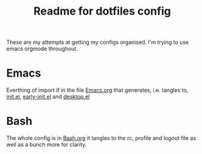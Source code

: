 #+TITLE: Readme for dotfiles config
#+AUTOR: E.M. From

These are my attempts at getting my configs organised. I'm trying to use emacs orgmode throughout.


* Emacs

Everthing of import if in the file [[file:emacs/Emacs.org][Emacs.org]] that generates, i.e. tangles to, [[file:emacs/init.el][init.el]], [[file:emacs/early-init.el][early-init.el]] and [[file:emacs/desktop.el][desktop.el]]



* Bash

The whole config is in [[file:bash/Bash.org][Bash.org]] it tangles to the rc, profile and logout file as well as a bunch more for clarity. 



